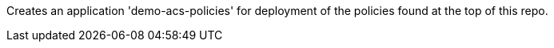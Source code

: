 Creates an application 'demo-acs-policies' for deployment of the policies found at the top of this repo.